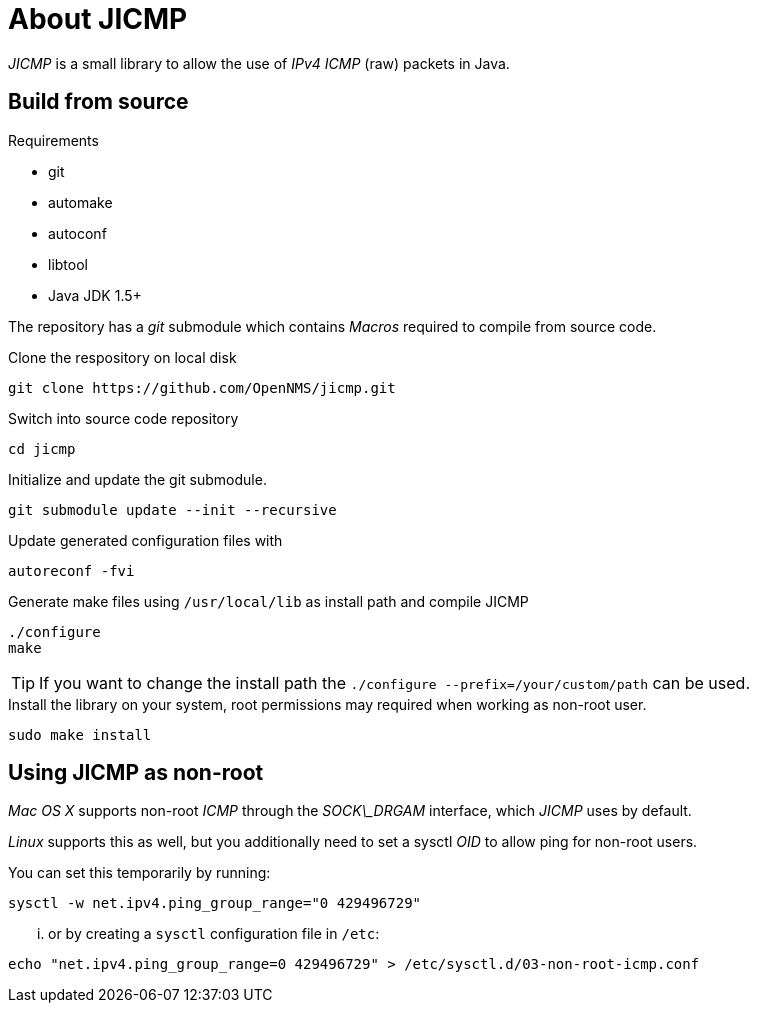 = About JICMP

_JICMP_ is a small library to allow the use of _IPv4_ _ICMP_ (raw) packets in Java.

== Build from source

.Requirements

* git
* automake
* autoconf
* libtool
* Java JDK 1.5+

The repository has a _git_ submodule which contains _Macros_ required to compile from source code.

.Clone the respository on local disk
[source]
----
git clone https://github.com/OpenNMS/jicmp.git
----

.Switch into source code repository
[source]
----
cd jicmp
----

.Initialize and update the git submodule.
[source]
----
git submodule update --init --recursive
----

.Update generated configuration files with
[source]
----
autoreconf -fvi
----

.Generate make files using `/usr/local/lib` as install path and compile JICMP
[source]
----
./configure
make
----

TIP: If you want to change the install path the `./configure --prefix=/your/custom/path` can be used.

.Install the library on your system, root permissions may required when working as non-root user.
[source]
----
sudo make install
----

== Using JICMP as non-root

_Mac OS X_ supports non-root _ICMP_ through the _SOCK\_DRGAM_ interface, which _JICMP_ uses by default.

_Linux_ supports this as well, but you additionally need to set a sysctl _OID_ to allow ping for non-root users.

You can set this temporarily by running: 
 
[source]
----
sysctl -w net.ipv4.ping_group_range="0 429496729"
----

... or by creating a `sysctl` configuration file in `/etc`:

[source]
----
echo "net.ipv4.ping_group_range=0 429496729" > /etc/sysctl.d/03-non-root-icmp.conf
----
